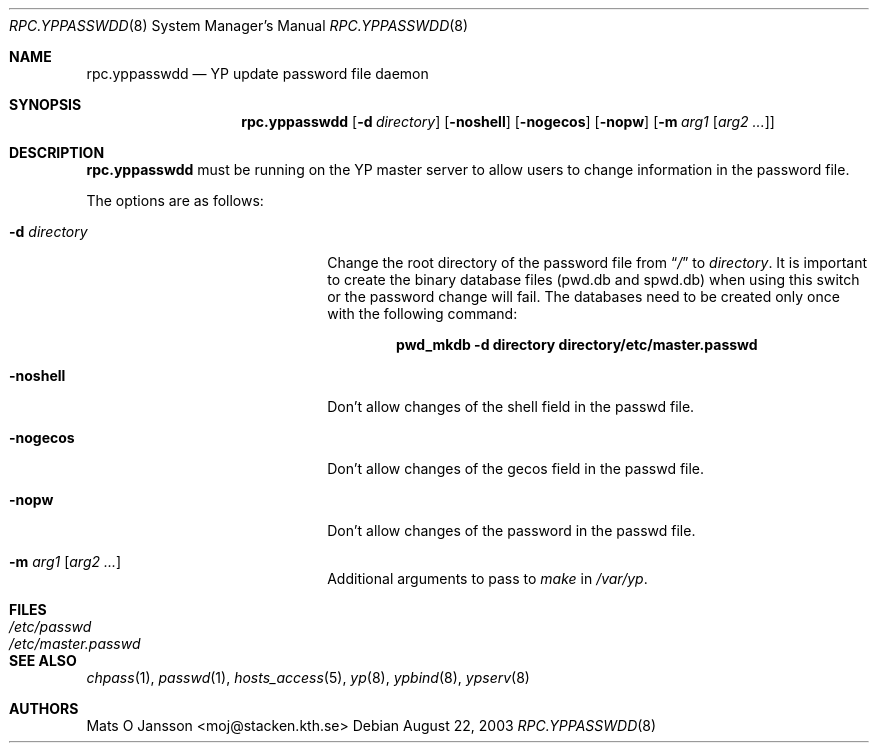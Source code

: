 .\"	$NetBSD: rpc.yppasswdd.8,v 1.14 2003/08/23 23:20:12 wiz Exp $
.\"
.\" Copyright (c) 1994 Mats O Jansson <moj@stacken.kth.se>
.\" All rights reserved.
.\"
.\" Redistribution and use in source and binary forms, with or without
.\" modification, are permitted provided that the following conditions
.\" are met:
.\" 1. Redistributions of source code must retain the above copyright
.\"    notice, this list of conditions and the following disclaimer.
.\" 2. Redistributions in binary form must reproduce the above copyright
.\"    notice, this list of conditions and the following disclaimer in the
.\"    documentation and/or other materials provided with the distribution.
.\" 3. All advertising materials mentioning features or use of this software
.\"    must display the following acknowledgement:
.\"	This product includes software developed by Mats O Jansson
.\" 4. The name of the author may not be used to endorse or promote products
.\"    derived from this software without specific prior written permission.
.\"
.\" THIS SOFTWARE IS PROVIDED BY THE AUTHOR ``AS IS'' AND ANY EXPRESS
.\" OR IMPLIED WARRANTIES, INCLUDING, BUT NOT LIMITED TO, THE IMPLIED
.\" WARRANTIES OF MERCHANTABILITY AND FITNESS FOR A PARTICULAR PURPOSE
.\" ARE DISCLAIMED.  IN NO EVENT SHALL THE AUTHOR BE LIABLE FOR ANY
.\" DIRECT, INDIRECT, INCIDENTAL, SPECIAL, EXEMPLARY, OR CONSEQUENTIAL
.\" DAMAGES (INCLUDING, BUT NOT LIMITED TO, PROCUREMENT OF SUBSTITUTE GOODS
.\" OR SERVICES; LOSS OF USE, DATA, OR PROFITS; OR BUSINESS INTERRUPTION)
.\" HOWEVER CAUSED AND ON ANY THEORY OF LIABILITY, WHETHER IN CONTRACT, STRICT
.\" LIABILITY, OR TORT (INCLUDING NEGLIGENCE OR OTHERWISE) ARISING IN ANY WAY
.\" OUT OF THE USE OF THIS SOFTWARE, EVEN IF ADVISED OF THE POSSIBILITY OF
.\" SUCH DAMAGE.
.\"
.Dd August 22, 2003
.Dt RPC.YPPASSWDD 8
.Os
.Sh NAME
.Nm rpc.yppasswdd
.Nd YP update password file daemon
.Sh SYNOPSIS
.Nm
.Op Fl d Ar directory
.Op Fl noshell
.Op Fl nogecos
.Op Fl nopw
.Op Fl m Ar arg1 Op Ar arg2 ...
.Sh DESCRIPTION
.Nm
must be running on the
.Tn YP
master server to allow users to change information
in the password file.
.Pp
The options are as follows:
.Bl -tag -width XdXdirectoryXX -offset indent
.It Fl d Ar directory
Change the root directory of the password file from
.Dq Pa /
to
.Ar directory .
It is important to create the binary database files (pwd.db and spwd.db)
when using this switch or the password change will fail.
The databases need to be created only once with the following command:
.Pp
.Dl pwd_mkdb -d directory directory/etc/master.passwd
.It Fl noshell
Don't allow changes of the shell field in the passwd file.
.It Fl nogecos
Don't allow changes of the gecos field in the passwd file.
.It Fl nopw
Don't allow changes of the password in the passwd file.
.It Fl m Ar arg1 Op Ar arg2 ...
Additional arguments to pass to
.Ar make
in
.Ar /var/yp .
.El
.Sh FILES
.Bl -tag -width /etc/master.passwd -compact
.It Pa /etc/passwd
.It Pa /etc/master.passwd
.El
.Sh SEE ALSO
.Xr chpass 1 ,
.Xr passwd 1 ,
.Xr hosts_access 5 ,
.Xr yp 8 ,
.Xr ypbind 8 ,
.Xr ypserv 8
.Sh AUTHORS
.An Mats O Jansson Aq moj@stacken.kth.se
